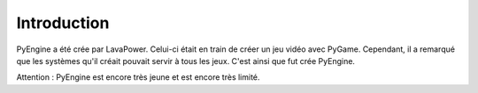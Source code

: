 Introduction
============

PyEngine a été crée par LavaPower.
Celui-ci était en train de créer un jeu vidéo avec PyGame.
Cependant, il a remarqué que les systèmes qu'il créait pouvait servir à tous les jeux.
C'est ainsi que fut crée PyEngine.

Attention : PyEngine est encore très jeune et est encore très limité.